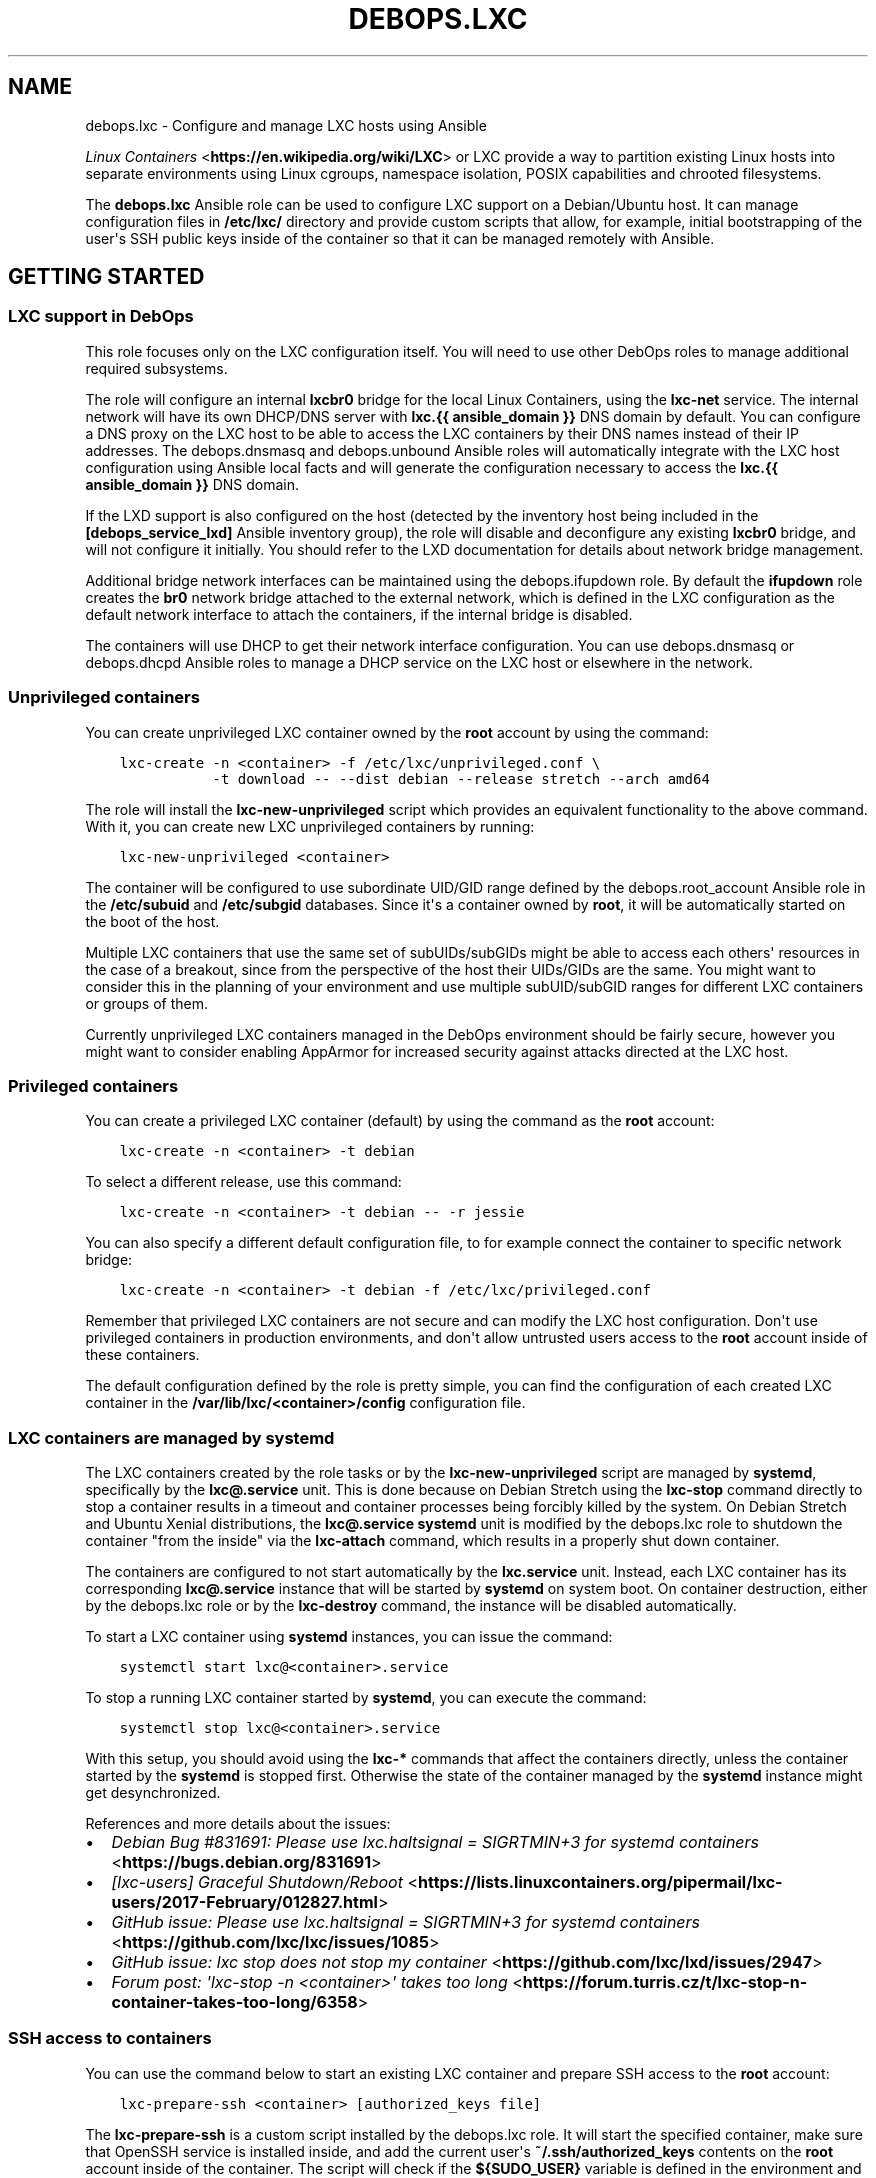 .\" Man page generated from reStructuredText.
.
.TH "DEBOPS.LXC" "5" "Aug 03, 2020" "v2.0.5" "DebOps"
.SH NAME
debops.lxc \- Configure and manage LXC hosts using Ansible
.
.nr rst2man-indent-level 0
.
.de1 rstReportMargin
\\$1 \\n[an-margin]
level \\n[rst2man-indent-level]
level margin: \\n[rst2man-indent\\n[rst2man-indent-level]]
-
\\n[rst2man-indent0]
\\n[rst2man-indent1]
\\n[rst2man-indent2]
..
.de1 INDENT
.\" .rstReportMargin pre:
. RS \\$1
. nr rst2man-indent\\n[rst2man-indent-level] \\n[an-margin]
. nr rst2man-indent-level +1
.\" .rstReportMargin post:
..
.de UNINDENT
. RE
.\" indent \\n[an-margin]
.\" old: \\n[rst2man-indent\\n[rst2man-indent-level]]
.nr rst2man-indent-level -1
.\" new: \\n[rst2man-indent\\n[rst2man-indent-level]]
.in \\n[rst2man-indent\\n[rst2man-indent-level]]u
..
.sp
\fI\%Linux Containers\fP <\fBhttps://en.wikipedia.org/wiki/LXC\fP> or LXC provide a way to partition existing Linux hosts
into separate environments using Linux cgroups, namespace isolation, POSIX
capabilities and chrooted filesystems.
.sp
The \fBdebops.lxc\fP Ansible role can be used to configure LXC support on
a Debian/Ubuntu host. It can manage configuration files in \fB/etc/lxc/\fP
directory and provide custom scripts that allow, for example, initial
bootstrapping of the user\(aqs SSH public keys inside of the container so that it
can be managed remotely with Ansible.
.SH GETTING STARTED
.SS LXC support in DebOps
.sp
This role focuses only on the LXC configuration itself. You will need to use
other DebOps roles to manage additional required subsystems.
.sp
The role will configure an internal \fBlxcbr0\fP bridge for the local Linux
Containers, using the \fBlxc\-net\fP service. The internal network will have its
own DHCP/DNS server with \fBlxc.{{ ansible_domain }}\fP DNS domain by default.
You can configure a DNS proxy on the LXC host to be able to access the LXC
containers by their DNS names instead of their IP addresses. The
debops.dnsmasq and debops.unbound Ansible roles will
automatically integrate with the LXC host configuration using Ansible local
facts and will generate the configuration necessary to access the
\fBlxc.{{ ansible_domain }}\fP DNS domain.
.sp
If the LXD support is also configured on the host (detected by the inventory
host being included in the \fB[debops_service_lxd]\fP Ansible inventory group),
the role will disable and deconfigure any existing \fBlxcbr0\fP bridge, and will
not configure it initially. You should refer to the LXD documentation for
details about network bridge management.
.sp
Additional bridge network interfaces can be maintained using the
debops.ifupdown role. By default the \fBifupdown\fP role creates
the \fBbr0\fP network bridge attached to the external network, which is defined
in the LXC configuration as the default network interface to attach the
containers, if the internal bridge is disabled.
.sp
The containers will use DHCP to get their network interface configuration.
You can use debops.dnsmasq or debops.dhcpd Ansible roles to
manage a DHCP service on the LXC host or elsewhere in the network.
.SS Unprivileged containers
.sp
You can create unprivileged LXC container owned by the \fBroot\fP account by
using the command:
.INDENT 0.0
.INDENT 3.5
.sp
.nf
.ft C
lxc\-create \-n <container> \-f /etc/lxc/unprivileged.conf \e
           \-t download \-\- \-\-dist debian \-\-release stretch \-\-arch amd64
.ft P
.fi
.UNINDENT
.UNINDENT
.sp
The role will install the \fBlxc\-new\-unprivileged\fP script which provides
an equivalent functionality to the above command. With it, you can create new
LXC unprivileged containers by running:
.INDENT 0.0
.INDENT 3.5
.sp
.nf
.ft C
lxc\-new\-unprivileged <container>
.ft P
.fi
.UNINDENT
.UNINDENT
.sp
The container will be configured to use subordinate UID/GID range defined by
the debops.root_account Ansible role in the \fB/etc/subuid\fP and
\fB/etc/subgid\fP databases. Since it\(aqs a container owned by \fBroot\fP, it
will be automatically started on the boot of the host.
.sp
Multiple LXC containers that use the same set of subUIDs/subGIDs might be able
to access each others\(aq resources in the case of a breakout, since from the
perspective of the host their UIDs/GIDs are the same. You might want to
consider this in the planning of your environment and use multiple
subUID/subGID ranges for different LXC containers or groups of them.
.sp
Currently unprivileged LXC containers managed in the DebOps environment should
be fairly secure, however you might want to consider enabling AppArmor for
increased security against attacks directed at the LXC host.
.SS Privileged containers
.sp
You can create a privileged LXC container (default) by using the command as the
\fBroot\fP account:
.INDENT 0.0
.INDENT 3.5
.sp
.nf
.ft C
lxc\-create \-n <container> \-t debian
.ft P
.fi
.UNINDENT
.UNINDENT
.sp
To select a different release, use this command:
.INDENT 0.0
.INDENT 3.5
.sp
.nf
.ft C
lxc\-create \-n <container> \-t debian \-\- \-r jessie
.ft P
.fi
.UNINDENT
.UNINDENT
.sp
You can also specify a different default configuration file, to for example
connect the container to specific network bridge:
.INDENT 0.0
.INDENT 3.5
.sp
.nf
.ft C
lxc\-create \-n <container> \-t debian \-f /etc/lxc/privileged.conf
.ft P
.fi
.UNINDENT
.UNINDENT
.sp
Remember that privileged LXC containers are not secure and can modify the LXC
host configuration. Don\(aqt use privileged containers in production environments,
and don\(aqt allow untrusted users access to the \fBroot\fP account inside of these
containers.
.sp
The default configuration defined by the role is pretty simple, you can find
the configuration of each created LXC container in the
\fB/var/lib/lxc/<container>/config\fP configuration file.
.SS LXC containers are managed by systemd
.sp
The LXC containers created by the role tasks or by the
\fBlxc\-new\-unprivileged\fP script are managed by \fBsystemd\fP,
specifically by the \fBlxc@.service\fP unit. This is done because on Debian
Stretch using the \fBlxc\-stop\fP command directly to stop a container
results in a timeout and container processes being forcibly killed by the
system. On Debian Stretch and Ubuntu Xenial distributions, the
\fBlxc@.service\fP \fBsystemd\fP unit is modified by the
debops.lxc role to shutdown the container "from the inside" via the
\fBlxc\-attach\fP command, which results in a properly shut down container.
.sp
The containers are configured to not start automatically by the \fBlxc.service\fP
unit. Instead, each LXC container has its corresponding \fBlxc@.service\fP
instance that will be started by \fBsystemd\fP on system boot. On
container destruction, either by the debops.lxc role or by the
\fBlxc\-destroy\fP command, the instance will be disabled automatically.
.sp
To start a LXC container using \fBsystemd\fP instances, you can issue the
command:
.INDENT 0.0
.INDENT 3.5
.sp
.nf
.ft C
systemctl start lxc@<container>.service
.ft P
.fi
.UNINDENT
.UNINDENT
.sp
To stop a running LXC container started by \fBsystemd\fP, you can execute
the command:
.INDENT 0.0
.INDENT 3.5
.sp
.nf
.ft C
systemctl stop lxc@<container>.service
.ft P
.fi
.UNINDENT
.UNINDENT
.sp
With this setup, you should avoid using the \fBlxc\-*\fP commands that affect the
containers directly, unless the container started by the \fBsystemd\fP is
stopped first. Otherwise the state of the container managed by the
\fBsystemd\fP instance might get desynchronized.
.sp
References and more details about the issues:
.INDENT 0.0
.IP \(bu 2
\fI\%Debian Bug #831691: Please use lxc.haltsignal = SIGRTMIN+3 for systemd containers\fP <\fBhttps://bugs.debian.org/831691\fP>
.IP \(bu 2
\fI\%[lxc\-users] Graceful Shutdown/Reboot\fP <\fBhttps://lists.linuxcontainers.org/pipermail/lxc-users/2017-February/012827.html\fP>
.IP \(bu 2
\fI\%GitHub issue: Please use lxc.haltsignal = SIGRTMIN+3 for systemd containers\fP <\fBhttps://github.com/lxc/lxc/issues/1085\fP>
.IP \(bu 2
\fI\%GitHub issue: lxc stop does not stop my container\fP <\fBhttps://github.com/lxc/lxd/issues/2947\fP>
.IP \(bu 2
\fI\%Forum post: \(aqlxc\-stop \-n <container>\(aq takes too long\fP <\fBhttps://forum.turris.cz/t/lxc-stop-n-container-takes-too-long/6358\fP>
.UNINDENT
.SS SSH access to containers
.sp
You can use the command below to start an existing LXC container and prepare
SSH access to the \fBroot\fP account:
.INDENT 0.0
.INDENT 3.5
.sp
.nf
.ft C
lxc\-prepare\-ssh <container> [authorized_keys file]
.ft P
.fi
.UNINDENT
.UNINDENT
.sp
The \fBlxc\-prepare\-ssh\fP is a custom script installed by the
debops.lxc role. It will start the specified container, make sure that
OpenSSH service is installed inside, and add the current user\(aqs
\fB~/.ssh/authorized_keys\fP contents on the \fBroot\fP account inside of the
container. The script will check if the \fB${SUDO_USER}\fP variable is defined in
the environment and use that user\(aqs \fB~/.ssh/authorized_keys\fP file as
source of SSH public keys. Alternatively, you can specify a custom file with
authorized SSH keys to add in the container\(aqs
\fB/root/.ssh/authorized_keys\fP file.
.sp
If the LDAP support is configured on a host and SSH key
lookup in LDAP is enabled by the debops.sshd role, the script will look
up the current user keys in LDAP directory as well \- this ensures that the SSH
access is configured even when the SSH public keys are not explicitly defined
in the current user\(aqs \fB~/.ssh/authorized_keys\fP file.
.sp
After that, the LXC container should be ready to be used remotely, at which
point you can use normal DebOps \fBbootstrap\fP playbook and other playbooks to
configure it.
.SS Predictable MAC addresses
.sp
The \fBlxc\-hwaddr\-static\fP script can be used to generate predictable,
randomized MAC addresses for LXC containers, based on the container name. The
script will automatically save the generated MAC addresses in the container
configuration files. Multiple network interfaces defined by the
\fBlxc.network.type\fP configuration option are supported.
.sp
The script can also be used as a "pre\-start" LXC hook, to configure static MAC
addresses at container start. This requires the container to be restarted for
the new static MAC addresses to be used in network interface setup. This usage
is enabled by default in DebOps via the common LXC container configuration.
.SS Example inventory
.sp
To enable LXC support on a host, it needs to be added to the
\fB[debops_service_lxc]\fP Ansible inventory group:
.INDENT 0.0
.INDENT 3.5
.sp
.nf
.ft C
[debops_all_hosts:children]
lxc_hosts
lxc_containers

[debops_service_lxc:children]
lxc_hosts

[lxc_hosts]
lxc\-host    ansible_host=lxc\-host.example.org

[lxc_containers]
webserver   ansible_host=webserver.example.org
.ft P
.fi
.UNINDENT
.UNINDENT
.sp
By default, containers will use the \fBlxcbr0\fP bridge managed by the role, with
their own internal subdomain. You can use the debops.ifupdown Ansible
role to configure additional network bridges on the LXC host, if you want to
attach the containers to the public network.
.SS Remote LXC management without SSH access
.sp
Remote LXC containers without SSH access can be accessed indirectly using the
\fI\%lxc_ssh\fP <\fBhttps://github.com/andreasscherbaum/ansible-lxc-ssh\fP> Ansible connection plugin included with DebOps. This requires
direct access to the \fBroot\fP account on the LXC host and LXC container (even
with unprivileged LXC containers), due to the connection plugin limitations.
.sp
Example configuration of that connection in the Ansible inventory (variables
specified in multiple lines for readability):
.INDENT 0.0
.INDENT 3.5
.sp
.nf
.ft C
[debops_all_hosts:children]
lxc_hosts
lxc_containers

[debops_service_lxc:children]
lxc_hosts

[lxc_hosts]
lxc\-host    ansible_host=lxc\-host.example.org

[lxc_containers]
webserver    ansible_connection=lxc_ssh ansible_user=root
webserver    ansible_host=lxc\-host.example.org
webserver    ansible_ssh_extra_args=webserver
.ft P
.fi
.UNINDENT
.UNINDENT
.sp
The \fBlxc_ssh\fP connection plugin is unofficial and may not work correctly.
Please report any issues, and if you know fixes for them, provide that as well!
.SS Example playbook
.sp
If you are using this role without DebOps, here\(aqs an example Ansible playbook
that uses the \fBdebops.lxc\fP role:
.INDENT 0.0
.INDENT 3.5
.sp
.nf
.ft C
\-\-\-

\- name: Manage LXC hosts
  collections: [ \(aqdebops.debops\(aq, \(aqdebops.roles01\(aq,
                 \(aqdebops.roles02\(aq, \(aqdebops.roles03\(aq ]
  hosts: [ \(aqdebops_service_lxc\(aq ]
  become: True

  environment: \(aq{{ inventory__environment | d({})
                   | combine(inventory__group_environment | d({}))
                   | combine(inventory__host_environment  | d({})) }}\(aq

  roles:

    \- role: resolvconf
      tags: [ \(aqrole::resolvconf\(aq, \(aqskip::resolvconf\(aq ]
      resolvconf__enabled: True

    \- role: root_account
      tags: [ \(aqrole::root_account\(aq, \(aqskip::root_account\(aq ]

    \- role: apt_preferences
      tags: [ \(aqrole::apt_preferences\(aq, \(aqskip::apt_preferences\(aq ]
      apt_preferences__dependent_list:
        \- \(aq{{ lxc__apt_preferences__dependent_list }}\(aq

    \- role: ferm
      tags: [ \(aqrole::ferm\(aq, \(aqskip::ferm\(aq ]
      ferm__dependent_rules:
        \- \(aq{{ lxc__ferm__dependent_rules }}\(aq

    \- role: python
      tags: [ \(aqrole::python\(aq, \(aqskip::python\(aq, \(aqrole::lxc\(aq ]
      python__dependent_packages3:
        \- \(aq{{ lxc__python__dependent_packages3 }}\(aq
      python__dependent_packages2:
        \- \(aq{{ lxc__python__dependent_packages2 }}\(aq

    \- role: sysctl
      tags: [ \(aqrole::sysctl\(aq, \(aqskip::sysctl\(aq ]
      sysctl__dependent_parameters:
        \- \(aq{{ lxc__sysctl__dependent_parameters }}\(aq

    \- role: lxc
      tags: [ \(aqrole::lxc\(aq, \(aqskip::lxc\(aq ]

# If a host has \(aqdebops.dnsmasq\(aq or \(aqdebops.unbound\(aq roles configured, execute
# its playbook in case that configuration applied by the \(aqlxc\(aq role needs to be
# applied to \(aqdnsmasq\(aq or \(aqunbound\(aq services. This should ensure that the
# \(aq*.lxc\(aq subdomain for internal LXC containers is resolvable on the LXC host.
#
# If the host is not in the Ansible inventory groups required by the
# \(aqdnsmasq.yml\(aq or the \(aqunbound.yml\(aq playbooks, this should not impact
# anything.

\- import_playbook: \(aqdnsmasq.yml\(aq

\- import_playbook: \(aqunbound.yml\(aq

.ft P
.fi
.UNINDENT
.UNINDENT
.SS Ansible tags
.sp
You can use Ansible \fB\-\-tags\fP or \fB\-\-skip\-tags\fP parameters to limit what
tasks are performed during Ansible run. This can be used after a host was first
configured to speed up playbook execution, when you are sure that most of the
configuration is already in the desired state.
.sp
Available role tags:
.INDENT 0.0
.TP
.B \fBrole::lxc\fP
Main role tag, should be used in the playbook to execute all of the role
tasks as well as role dependencies.
.TP
.B \fBrole::lxc:containers\fP
Execute tasks that manage LXC containers.
.TP
.B \fBrole::lxc:net\fP
Manage internal LXC network configuration.
.TP
.B \fBrole::lxc:dnsmasq\fP
Manage the \fBdnsmasq\fP instance of the internal LXC network.
.UNINDENT
.SS Other resources
.sp
List of other useful resources related to the \fBdebops.lxc\fP Ansible role:
.INDENT 0.0
.IP \(bu 2
Manual pages: \fI\%lxc(7)\fP <\fBhttps://manpages.debian.org/lxc(7)\fP>, \fI\%lxc.conf(5)\fP <\fBhttps://manpages.debian.org/lxc.conf(5)\fP>, \fI\%lxc.system.conf(5)\fP <\fBhttps://manpages.debian.org/lxc.system.conf(5)\fP>,
\fI\%lxc.container.conf(5)\fP <\fBhttps://manpages.debian.org/lxc.container.conf(5)\fP>
.IP \(bu 2
\fI\%LXC\fP <\fBhttps://wiki.debian.org/LXC\fP> page in Debian Wiki
.IP \(bu 2
\fI\%Linux Containers\fP <\fBhttps://wiki.archlinux.org/index.php/Linux_Containers\fP> page in Arch Linux Wiki
.IP \(bu 2
\fI\%LXC 1.0 blog post series\fP <\fBhttps://stgraber.org/2013/12/20/lxc-1-0-blog-post-series/\fP> written by Stéphane Graber
.UNINDENT
.SH DEFAULT VARIABLE DETAILS
.sp
Some of \fBdebops.lxc\fP default variables have more extensive configuration than
simple strings or lists, here you can find documentation and examples for them.
.SS lxc__configuration
.sp
The \fBlxc__*_configuration\fP variables define the contents of the configuration
files in the \fB/etc/lxc/\fP directory.
.SS Examples
.sp
Select the default bridge interface used by new unprivileged LXC containers:
.INDENT 0.0
.INDENT 3.5
.sp
.nf
.ft C
lxc__configuration:

  \- name: \(aqunprivileged\(aq
    options:
      \- \(aqlxc.network.link\(aq: \(aqbr0\(aq
.ft P
.fi
.UNINDENT
.UNINDENT
.sp
Change the default LXC configuration file used to generate LXC containers to
unprivileged:
.INDENT 0.0
.INDENT 3.5
.sp
.nf
.ft C
lxc__configuration:

  \- name: \(aqlxc\(aq
    options:

      \- name: \(aqlxc.default_config\(aq
        value: \(aq/etc/lxc/unprivileged.conf\(aq
.ft P
.fi
.UNINDENT
.UNINDENT
.sp
The same change, written as a simple YAML dictionary:
.INDENT 0.0
.INDENT 3.5
.sp
.nf
.ft C
lxc__configuration:

  \- name: \(aqlxc\(aq
    options:
      \- \(aqlxc.default_config\(aq: \(aq/etc/lxc/unprivileged.conf\(aq
.ft P
.fi
.UNINDENT
.UNINDENT
.SS Syntax
.sp
Each variable is a list of YAML dictionaries, each dictionary can contain
specific parameters:
.INDENT 0.0
.TP
.B \fBname\fP
Required. Name of the configuration file, saved as
\fB/etc/lxc/<name>.conf\fP\&. This parameter is also used as a key while
merging multiple configuration entries.
.sp
Please note that the \fBlxc\fP package creates the
\fB/etc/lxc/default.conf\fP configuration file. This file is not managed by
the debops.lxc role and it\(aqs best not to overwrite it so that package
upgrades don\(aqt have issues. In other words, don\(aqt use the \fBdefault\fP as the
name of the configuration file.
.TP
.B \fBfilename\fP
Optional. Custom filename of the specified configuration. You need to include
the \fB\&.conf\fP prefix in the filename.
.TP
.B \fBstate\fP
Optional. Specify desired state of a given configuration file. Possible
states:
.INDENT 7.0
.IP \(bu 2
\fBpresent\fP or not specified: the file will be generated.
.IP \(bu 2
\fBabsent\fP: the file will be removed if it exists, otherwise it won\(aqt be
generated.
.IP \(bu 2
\fBignore\fP: A given configuration entry will be ignored by the role.
.UNINDENT
.TP
.B \fBcomment\fP
Optional. A string or YAML text block with a comment added at the top of the
configuration file.
.TP
.B \fBraw\fP
Optional. A string or YAML text block with LXC configuration, which will be
added as\-is at the end of the configuration file.
.TP
.B \fBoptions\fP
Optional. A YAML list of LXC configuration options defined as YAML
dictionaries. Each dictionary key is an \fBlxc.*\fP configuration key, and the
dictionary is the configuration value, defined as a string. The \fBoptions\fP
lists from multiple configuration entries with the same \fBname\fP will be
merged together.
.sp
If the dictionary has \fBname\fP and \fBvalue\fP keys, a given dictionary is
interpreted with specific parameters:
.INDENT 7.0
.TP
.B \fBname\fP
The LXC configuration option. It\(aqs used as a key to merge configuration
options. If your configuration uses the same configuration options multiple
times, you need to differentiate each one, for example with a prefix or
suffix.
.TP
.B \fBalias\fP
Optional. An alternative option name which will be used in the
configuration file. This can be used to allow multiple LXC options with the
same name.
.TP
.B \fBvalue\fP
The value of an LXC configuration option, a string or a YAML list of
strings which will joined with spaces.
.TP
.B \fBcomment\fP
Option. a string or a YAML text block with a comment added to a given LXC
configuration option.
.TP
.B \fBseparator\fP
Optional, boolean. If \fBTrue\fP, a blank line will be added before the
option. It can be used to separate configuration into sections for better
readability.
.TP
.B \fBstate\fP
Optional. Set a custom state for a given LXC configuration option. Known
states:
.INDENT 7.0
.IP \(bu 2
\fBpresent\fP or not specified: the option will be present in the generated
configuration file.
.IP \(bu 2
\fBabsent\fP: the option will not be present in the generated configuration
file.
.IP \(bu 2
\fBcomment\fP: the option will be present, but commented out.
.IP \(bu 2
\fBignore\fP: a given entry will be ignored during configuration file
generation.
.UNINDENT
.UNINDENT
.UNINDENT
.SS lxc__containers
.sp
THe \fBlxc__containers\fP variable can be used to define and manage LXC
containers on a given LXC host. By default, DebOps configures LXC containers
with static MAC addresses based on the container name, therefore the names used
for LXC containers should be unique on a given subnet, even between different
LXC hosts.
.SS Examples
.sp
Create a few LXC containers using defaults \- unprivileged LXC container based
on the LXC host OS distribution, release and architecture, with SSH support
enabled:
.INDENT 0.0
.INDENT 3.5
.sp
.nf
.ft C
lxc__containers:

  \- \(aqsmtp\(aq
  \- \(aqdatabase\(aq
  \- \(aqwebserver\(aq
.ft P
.fi
.UNINDENT
.UNINDENT
.sp
Remove some of the existing LXC containers from a host:
.INDENT 0.0
.INDENT 3.5
.sp
.nf
.ft C
lxc__containers:

  \- name: \(aqsmtp\(aq
    state: \(aqabsent\(aq

  \- name: \(aqwebserver\(aq
    state: \(aqabsent\(aq
.ft P
.fi
.UNINDENT
.UNINDENT
.sp
Create an LXC container using specific OS distribution and release, without SSH
access configured inside the container:
.INDENT 0.0
.INDENT 3.5
.sp
.nf
.ft C
lxc__containers:

  \- name: \(aqmail\-server\(aq
    distribution: \(aqubuntu\(aq
    release: \(aqbionic\(aq
    ssh: False
.ft P
.fi
.UNINDENT
.UNINDENT
.sp
Create a privileged LXC container using \fBlxc\-debian\fP LXC template with
overridden template options:
.INDENT 0.0
.INDENT 3.5
.sp
.nf
.ft C
lxc__containers:

  \- name: \(aqprivileged\(aq
    config: \(aq/etc/lxc/privileged.conf\(aq
    template: \(aqdebian\(aq
    template_options: \(aq\(aq
.ft P
.fi
.UNINDENT
.UNINDENT
.sp
Create custom directory on LXC host and share it between two unprivileged LXC
containers using the debops.resources and debops.lxc roles,
mounted at \fB/opt\fP directory inside of the containers:
.INDENT 0.0
.INDENT 3.5
.sp
.nf
.ft C
resources__host_paths:

  \- name: \(aq/srv/shared/lxc\-opt\(aq
    state: \(aqdirectory\(aq
    owner: \(aq100000\(aq
    group: \(aq100000\(aq
    mode: \(aq0755\(aq

lxc__containers:

  \- name: \(aqcontainer1\(aq
    fstab: |
      /srv/shared/lxc\-opt opt none bind 0 0
    state: \(aqstarted\(aq

  \- name: \(aqcontainer2\(aq
    fstab: |
      /srv/shared/lxc\-opt opt none bind 0 0
    state: \(aqstarted\(aq
.ft P
.fi
.UNINDENT
.UNINDENT
.SS Syntax
.sp
The variable contains a list of LXC container names, or (as the extended
format) YAML dictionaries, each dictionary defines a aprticular LXC container
using specific parameters.
.sp
The parameters listed below correspond to the \fI\%lxc_container\fP <\fBhttps://docs.ansible.com/ansible/devel/modules/lxc_container_module.html\fP> Ansible module
parameters. See its documentation for details. Most common parameters used to
manage LXC containers are:
.INDENT 0.0
.TP
.B \fBname\fP
Required. Name of an LXC container to manage. The names should be unique
across all LXC hosts connected to the same subnet. The \fBlxc\-hwaddr\-static\fP
LXC hook configured by DebOps will generate random, but predictable MAC
addresses based on the container name.
.TP
.B \fBstate\fP
Optional. If not specified or \fBstarted\fP, the LXC container will be created
and started. On initial creation, if \fBstarted\fP is specified explicitly, the
role will restart the LXC container to use the static MAC addresses generated
by the "pre\-start" LXC hook.
.sp
If \fBabsent\fP, the role will remove an existing LXC container.
.sp
If \fBstopped\fP, the existing LXC container will be stopped, if already
running.
.sp
If \fBrestarted\fP, the container will be restarted on the next execution of
the role.
.sp
If \fBfrozen\fP, the LXC container will be frozen on the next execution of the
role.
.TP
.B \fBconfig\fP
Optional. Absolute path to the LXC system configuration file which will be
used to create the LXC container. If not specified, the configuration file
defined in \fBlxc__default_container_config\fP variable will be used.
.TP
.B \fBcontainer_command\fP
Optional. A String or YAML text block with a command or a shell script to
execute inside of the LXC container after it\(aqs started.
.TP
.B \fBtemplate\fP
Optional. Name of the LXC template to use for creating a given LXC container,
for example \fBdownload\fP, \fBdebian\fP, \fBubuntu\fP\&.  If not specified, the
value of \fBlxc__default_container_template\fP variable will be used. You
can find available LXC templates in the \fB/usr/share/lxc/templates/\fP
directory on the LXC host.
.TP
.B \fBtemplate_options\fP
Optional. A string with shell arguments passed to the template script. If not
specified, arguments suitable for the \fBlxc\-download\fP LXC template will be
automatically generated based on the LXC host OS distribution, release and
architecture. To override the automatic creation of arguments, specify an
empty string.
.UNINDENT
.sp
The parameters below can be used to configure additional aspects of the LXC
containers when managed by the debops.lxc Ansible role:
.INDENT 0.0
.TP
.B \fBfstab\fP
Optional. YAML text block with \fI\%fstab(5)\fP <\fBhttps://manpages.debian.org/fstab(5)\fP> configuration to mount
filesystems inside of the LXC containers. If this parameter is specified, the
role will create the \fB/var/lib/lxc/<container>/fstab\fP file with the
contents of this parameter and configure the container to mount the
filesystems specified in this file. Existing LXC containers are not modified.
.sp
See the \fI\%lxc.container.conf(5)\fP <\fBhttps://manpages.debian.org/lxc.container.conf(5)\fP> \fBlxc.mount\fP option documentation for
more details.
.TP
.B \fBssh\fP
Optional, boolean. If \fBTrue\fP, the role will use the
\fBlxc\-prepare\-ssh\fP script to configure SSH access and authorized keys
in a given LXC container. This will be done only at container creation time.
.sp
If \fBFalse\fP, the role will not configure SSH access inside of the container.
It can still be accessed via \fBlxc\-attach\fP command; Ansible can use
the \fBlxc\fP connection plugin locally, or \fBlxc_ssh\fP connection plugin
remotely to configure the container without SSH access.
.sp
If not specified, the value of \fBlxc__default_container_ssh\fP will
determine the SSH status.
.TP
.B \fBsystemd_override\fP
Optional. YAML text block that contains \fBsystemd\fP unit configuration
for a particular LXC container instance. If specified, the configuration will
be added or removed depending on the LXC container state. When the
\fBsystemd\fP configuration is changed, the LXC container will be
restarted.
.TP
.B \fBdistribution\fP
Optional. Specify the name of the OS distribution to use with the
\fBlxc\-download\fP LXC template. If not specified, the
\fBlxc__default_container_distribution\fP value will be used.
.TP
.B \fBrelease\fP
Optional. Specify the name of the OS release to use with the \fBlxc\-download\fP
LXC template. If not specified, the \fBlxc__default_container_release\fP
value will be used.
.TP
.B \fBarchitecture\fP
Optional. Specify the name of the host architecture to use with the
\fBlxc\-download\fP LXC template. If not specified, the
\fBlxc__default_container_architecture\fP value will be used.
.UNINDENT
.sp
You can run the command:
.INDENT 0.0
.INDENT 3.5
.sp
.nf
.ft C
lxc\-create \-n container \-t download \-\- \-l
.ft P
.fi
.UNINDENT
.UNINDENT
.sp
to see the list of available unprivileged LXC container images, with
distribution, release and architecture combinations.
.SH AUTHOR
Maciej Delmanowski, Robin Schneider
.SH COPYRIGHT
2014-2020, Maciej Delmanowski, Nick Janetakis, Robin Schneider and others
.\" Generated by docutils manpage writer.
.

